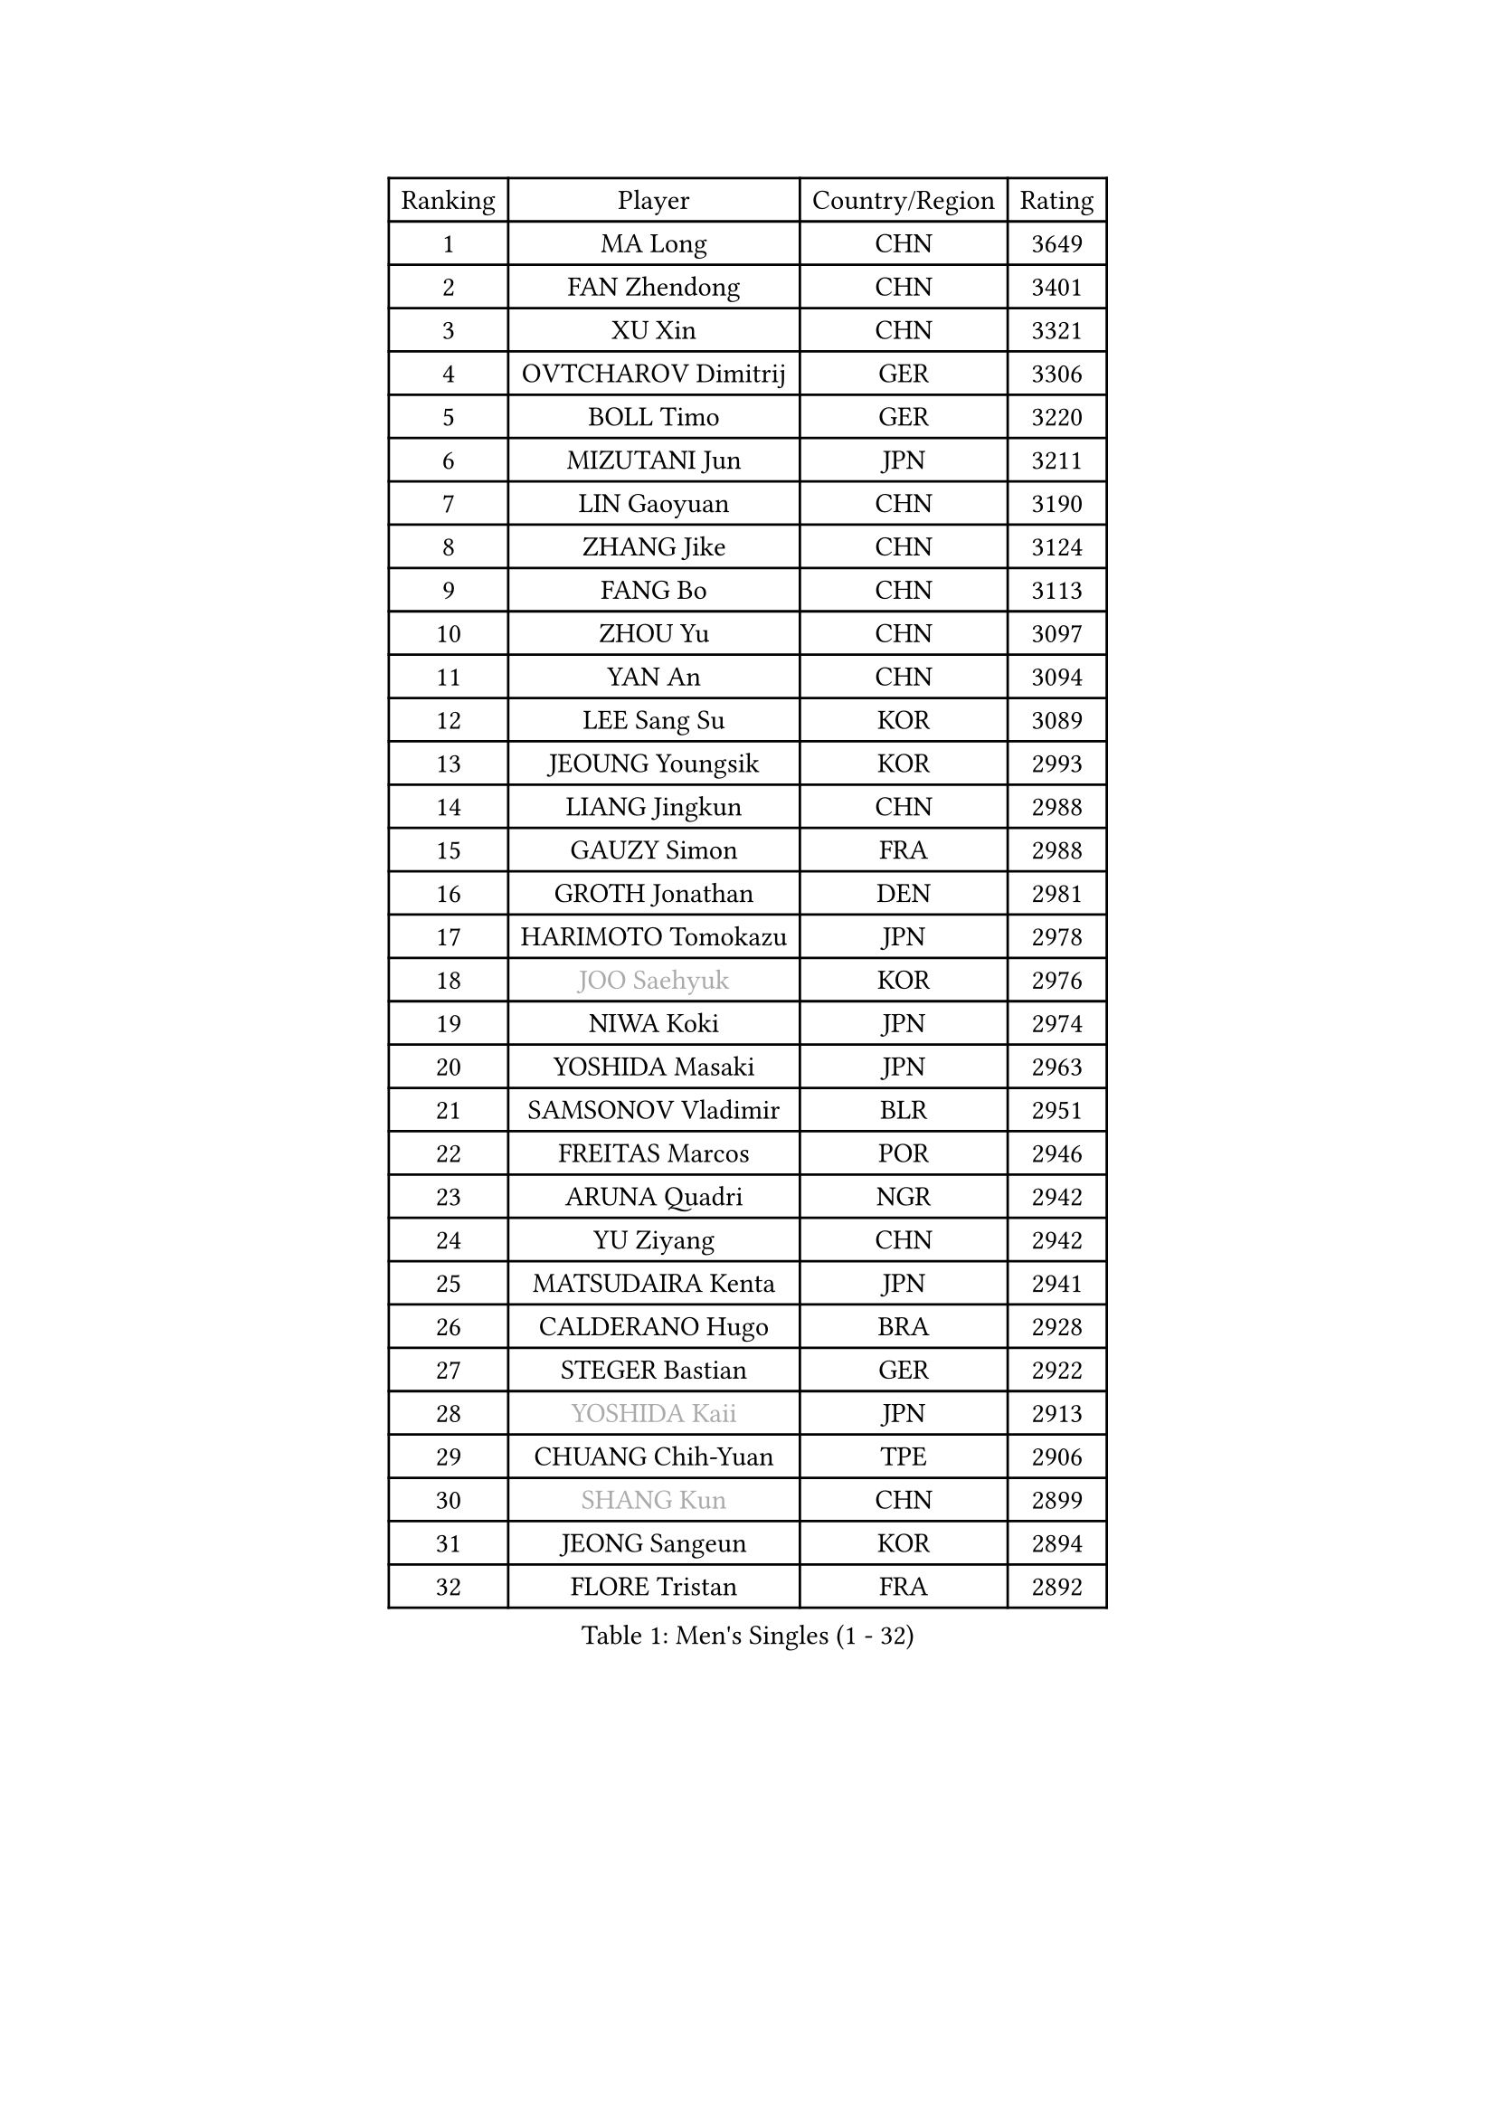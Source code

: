 
#set text(font: ("Courier New", "NSimSun"))
#figure(
  caption: "Men's Singles (1 - 32)",
    table(
      columns: 4,
      [Ranking], [Player], [Country/Region], [Rating],
      [1], [MA Long], [CHN], [3649],
      [2], [FAN Zhendong], [CHN], [3401],
      [3], [XU Xin], [CHN], [3321],
      [4], [OVTCHAROV Dimitrij], [GER], [3306],
      [5], [BOLL Timo], [GER], [3220],
      [6], [MIZUTANI Jun], [JPN], [3211],
      [7], [LIN Gaoyuan], [CHN], [3190],
      [8], [ZHANG Jike], [CHN], [3124],
      [9], [FANG Bo], [CHN], [3113],
      [10], [ZHOU Yu], [CHN], [3097],
      [11], [YAN An], [CHN], [3094],
      [12], [LEE Sang Su], [KOR], [3089],
      [13], [JEOUNG Youngsik], [KOR], [2993],
      [14], [LIANG Jingkun], [CHN], [2988],
      [15], [GAUZY Simon], [FRA], [2988],
      [16], [GROTH Jonathan], [DEN], [2981],
      [17], [HARIMOTO Tomokazu], [JPN], [2978],
      [18], [#text(gray, "JOO Saehyuk")], [KOR], [2976],
      [19], [NIWA Koki], [JPN], [2974],
      [20], [YOSHIDA Masaki], [JPN], [2963],
      [21], [SAMSONOV Vladimir], [BLR], [2951],
      [22], [FREITAS Marcos], [POR], [2946],
      [23], [ARUNA Quadri], [NGR], [2942],
      [24], [YU Ziyang], [CHN], [2942],
      [25], [MATSUDAIRA Kenta], [JPN], [2941],
      [26], [CALDERANO Hugo], [BRA], [2928],
      [27], [STEGER Bastian], [GER], [2922],
      [28], [#text(gray, "YOSHIDA Kaii")], [JPN], [2913],
      [29], [CHUANG Chih-Yuan], [TPE], [2906],
      [30], [#text(gray, "SHANG Kun")], [CHN], [2899],
      [31], [JEONG Sangeun], [KOR], [2894],
      [32], [FLORE Tristan], [FRA], [2892],
    )
  )#pagebreak()

#set text(font: ("Courier New", "NSimSun"))
#figure(
  caption: "Men's Singles (33 - 64)",
    table(
      columns: 4,
      [Ranking], [Player], [Country/Region], [Rating],
      [33], [WONG Chun Ting], [HKG], [2889],
      [34], [YOSHIMURA Maharu], [JPN], [2880],
      [35], [UEDA Jin], [JPN], [2879],
      [36], [ASSAR Omar], [EGY], [2879],
      [37], [SHIBAEV Alexander], [RUS], [2874],
      [38], [FILUS Ruwen], [GER], [2866],
      [39], [LI Ping], [QAT], [2861],
      [40], [PAK Sin Hyok], [PRK], [2861],
      [41], [DUDA Benedikt], [GER], [2856],
      [42], [MORIZONO Masataka], [JPN], [2851],
      [43], [KARLSSON Kristian], [SWE], [2851],
      [44], [ZHU Linfeng], [CHN], [2849],
      [45], [TOKIC Bojan], [SLO], [2847],
      [46], [#text(gray, "TANG Peng")], [HKG], [2846],
      [47], [FRANZISKA Patrick], [GER], [2845],
      [48], [XU Chenhao], [CHN], [2844],
      [49], [JANG Woojin], [KOR], [2837],
      [50], [#text(gray, "CHEN Weixing")], [AUT], [2826],
      [51], [KIM Donghyun], [KOR], [2826],
      [52], [LIM Jonghoon], [KOR], [2821],
      [53], [YOSHIMURA Kazuhiro], [JPN], [2813],
      [54], [FALCK Mattias], [SWE], [2813],
      [55], [WALTHER Ricardo], [GER], [2803],
      [56], [OSHIMA Yuya], [JPN], [2797],
      [57], [LEBESSON Emmanuel], [FRA], [2792],
      [58], [#text(gray, "LEE Jungwoo")], [KOR], [2791],
      [59], [HO Kwan Kit], [HKG], [2790],
      [60], [GACINA Andrej], [CRO], [2790],
      [61], [ROBLES Alvaro], [ESP], [2789],
      [62], [PITCHFORD Liam], [ENG], [2784],
      [63], [LAM Siu Hang], [HKG], [2780],
      [64], [ZHOU Kai], [CHN], [2777],
    )
  )#pagebreak()

#set text(font: ("Courier New", "NSimSun"))
#figure(
  caption: "Men's Singles (65 - 96)",
    table(
      columns: 4,
      [Ranking], [Player], [Country/Region], [Rating],
      [65], [GERELL Par], [SWE], [2774],
      [66], [DYJAS Jakub], [POL], [2770],
      [67], [GIONIS Panagiotis], [GRE], [2766],
      [68], [JORGIC Darko], [SLO], [2763],
      [69], [GERASSIMENKO Kirill], [KAZ], [2762],
      [70], [MURAMATSU Yuto], [JPN], [2761],
      [71], [KOU Lei], [UKR], [2760],
      [72], [GNANASEKARAN Sathiyan], [IND], [2757],
      [73], [KIZUKURI Yuto], [JPN], [2756],
      [74], [WANG Eugene], [CAN], [2754],
      [75], [DRINKHALL Paul], [ENG], [2752],
      [76], [FEGERL Stefan], [AUT], [2749],
      [77], [LIN Yun-Ju], [TPE], [2749],
      [78], [CHO Seungmin], [KOR], [2746],
      [79], [OUAICHE Stephane], [ALG], [2746],
      [80], [WANG Zengyi], [POL], [2743],
      [81], [ROBINOT Quentin], [FRA], [2743],
      [82], [MONTEIRO Joao], [POR], [2742],
      [83], [#text(gray, "MATTENET Adrien")], [FRA], [2735],
      [84], [ZHAI Yujia], [DEN], [2734],
      [85], [ACHANTA Sharath Kamal], [IND], [2734],
      [86], [APOLONIA Tiago], [POR], [2734],
      [87], [MACHI Asuka], [JPN], [2733],
      [88], [XUE Fei], [CHN], [2732],
      [89], [TAKAKIWA Taku], [JPN], [2732],
      [90], [CHEN Chien-An], [TPE], [2728],
      [91], [KALLBERG Anton], [SWE], [2727],
      [92], [HABESOHN Daniel], [AUT], [2724],
      [93], [ZHOU Qihao], [CHN], [2722],
      [94], [WANG Yang], [SVK], [2721],
      [95], [OIKAWA Mizuki], [JPN], [2720],
      [96], [TREGLER Tomas], [CZE], [2719],
    )
  )#pagebreak()

#set text(font: ("Courier New", "NSimSun"))
#figure(
  caption: "Men's Singles (97 - 128)",
    table(
      columns: 4,
      [Ranking], [Player], [Country/Region], [Rating],
      [97], [PERSSON Jon], [SWE], [2713],
      [98], [LIAO Cheng-Ting], [TPE], [2713],
      [99], [#text(gray, "WANG Xi")], [GER], [2712],
      [100], [LUNDQVIST Jens], [SWE], [2710],
      [101], [TAZOE Kenta], [JPN], [2707],
      [102], [NG Pak Nam], [HKG], [2706],
      [103], [IONESCU Ovidiu], [ROU], [2706],
      [104], [PUCAR Tomislav], [CRO], [2704],
      [105], [LIU Dingshuo], [CHN], [2700],
      [106], [GAO Ning], [SGP], [2700],
      [107], [PARK Ganghyeon], [KOR], [2696],
      [108], [MATSUYAMA Yuki], [JPN], [2692],
      [109], [KIM Minseok], [KOR], [2691],
      [110], [ALAMIYAN Noshad], [IRI], [2688],
      [111], [ELOI Damien], [FRA], [2688],
      [112], [GARDOS Robert], [AUT], [2687],
      [113], [UDA Yukiya], [JPN], [2684],
      [114], [KANG Dongsoo], [KOR], [2683],
      [115], [#text(gray, "FANG Yinchi")], [CHN], [2681],
      [116], [SALIFOU Abdel-Kader], [BEN], [2675],
      [117], [TAKAMI Masaki], [JPN], [2672],
      [118], [WANG Chuqin], [CHN], [2670],
      [119], [MATSUDAIRA Kenji], [JPN], [2666],
      [120], [LIVENTSOV Alexey], [RUS], [2663],
      [121], [JIANG Tianyi], [HKG], [2663],
      [122], [CRISAN Adrian], [ROU], [2661],
      [123], [ALAMIAN Nima], [IRI], [2661],
      [124], [OLAH Benedek], [FIN], [2648],
      [125], [#text(gray, "RYUZAKI Tonin")], [JPN], [2644],
      [126], [AKKUZU Can], [FRA], [2643],
      [127], [POLANSKY Tomas], [CZE], [2643],
      [128], [JIN Takuya], [JPN], [2642],
    )
  )